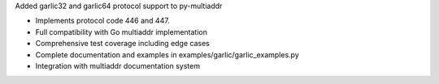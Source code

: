 Added garlic32 and garlic64 protocol support to py-multiaddr

- Implements protocol code 446 and 447.
- Full compatibility with Go multiaddr implementation
- Comprehensive test coverage including edge cases
- Complete documentation and examples in examples/garlic/garlic_examples.py
- Integration with multiaddr documentation system
